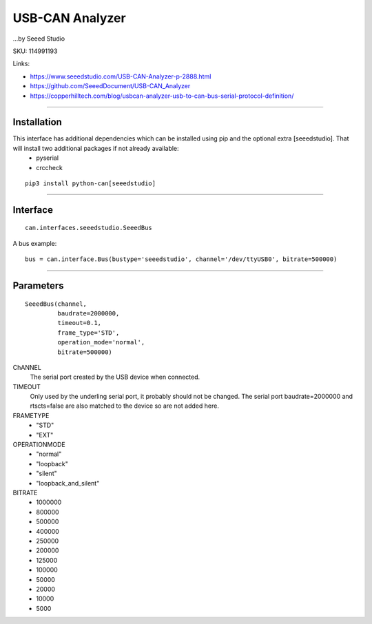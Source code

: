 .. _seeeddoc:


USB-CAN Analyzer
================
...by Seeed Studio

SKU: 114991193

Links:

- https://www.seeedstudio.com/USB-CAN-Analyzer-p-2888.html
- https://github.com/SeeedDocument/USB-CAN_Analyzer
- https://copperhilltech.com/blog/usbcan-analyzer-usb-to-can-bus-serial-protocol-definition/

^^^^^^^^^^

Installation
------------
This interface has additional dependencies which can be installed using pip and the optional extra [seeedstudio].  That will install two additional packages if not already available:
 - pyserial
 - crccheck


::

  pip3 install python-can[seeedstudio]


^^^^^^^^^^


Interface
---------

::

    can.interfaces.seeedstudio.SeeedBus

A bus example::

    bus = can.interface.Bus(bustype='seeedstudio', channel='/dev/ttyUSB0', bitrate=500000)


^^^^^^^^^^

Parameters
----------
::

 SeeedBus(channel,
          baudrate=2000000,
          timeout=0.1,
          frame_type='STD',
          operation_mode='normal',
          bitrate=500000)

ChANNEL
 The serial port created by the USB device when connected.

TIMEOUT
 Only used by the underling serial port, it probably should not be changed.  The serial port baudrate=2000000 and rtscts=false are also matched to the device so are not added here.

FRAMETYPE
 - "STD"
 - "EXT"

OPERATIONMODE
 - "normal"
 - "loopback"
 - "silent"
 - "loopback_and_silent"

BITRATE
 - 1000000
 - 800000
 - 500000
 - 400000
 - 250000
 - 200000
 - 125000
 - 100000
 - 50000
 - 20000
 - 10000
 - 5000
